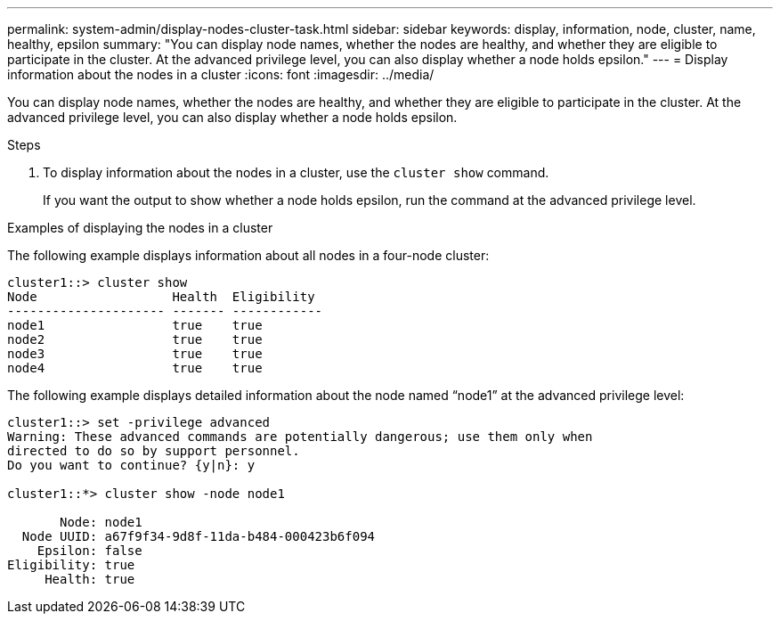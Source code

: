 ---
permalink: system-admin/display-nodes-cluster-task.html
sidebar: sidebar
keywords: display, information, node, cluster, name, healthy, epsilon
summary: "You can display node names, whether the nodes are healthy, and whether they are eligible to participate in the cluster. At the advanced privilege level, you can also display whether a node holds epsilon."
---
= Display information about the nodes in a cluster
:icons: font
:imagesdir: ../media/

[.lead]
You can display node names, whether the nodes are healthy, and whether they are eligible to participate in the cluster. At the advanced privilege level, you can also display whether a node holds epsilon.

.Steps

. To display information about the nodes in a cluster, use the `cluster show` command.
+
If you want the output to show whether a node holds epsilon, run the command at the advanced privilege level.

.Examples of displaying the nodes in a cluster

The following example displays information about all nodes in a four-node cluster:

----

cluster1::> cluster show
Node                  Health  Eligibility
--------------------- ------- ------------
node1                 true    true
node2                 true    true
node3                 true    true
node4                 true    true
----

The following example displays detailed information about the node named "`node1`" at the advanced privilege level:

----

cluster1::> set -privilege advanced
Warning: These advanced commands are potentially dangerous; use them only when
directed to do so by support personnel.
Do you want to continue? {y|n}: y

cluster1::*> cluster show -node node1

       Node: node1
  Node UUID: a67f9f34-9d8f-11da-b484-000423b6f094
    Epsilon: false
Eligibility: true
     Health: true
----

